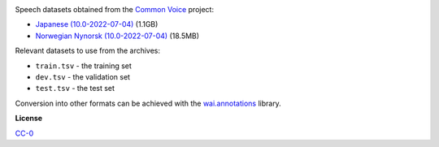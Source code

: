 .. title: Common Voice
.. slug: common-voice
.. date: 2022-09-08 11:10:51 UTC+12:00
.. tags: speech
.. category: speech-dataset
.. link: 
.. description: 
.. type: text
.. hidetitle: True

.. image:: /images/common-voice.png
   :alt: Common Voice logo
   :align: right

Speech datasets obtained from the `Common Voice <https://commonvoice.mozilla.org/en/datasets>`__ project:

* `Japanese (10.0-2022-07-04) </data/common-voice/cv-corpus-10.0-2022-07-04-ja.tar.gz>`__ (1.1GB)
* `Norwegian Nynorsk (10.0-2022-07-04) </data/common-voice/cv-corpus-10.0-2022-07-04-nn-NO.tar.gz>`__ (18.5MB)

Relevant datasets to use from the archives:

* ``train.tsv`` - the training set
* ``dev.tsv`` - the validation set
* ``test.tsv`` - the test set

Conversion into other formats can be achieved with the `wai.annotations <https://github.com/waikato-ufdl/wai-annotations>`__ library.


**License**

`CC-0 <https://creativecommons.org/publicdomain/zero/1.0/>`__
